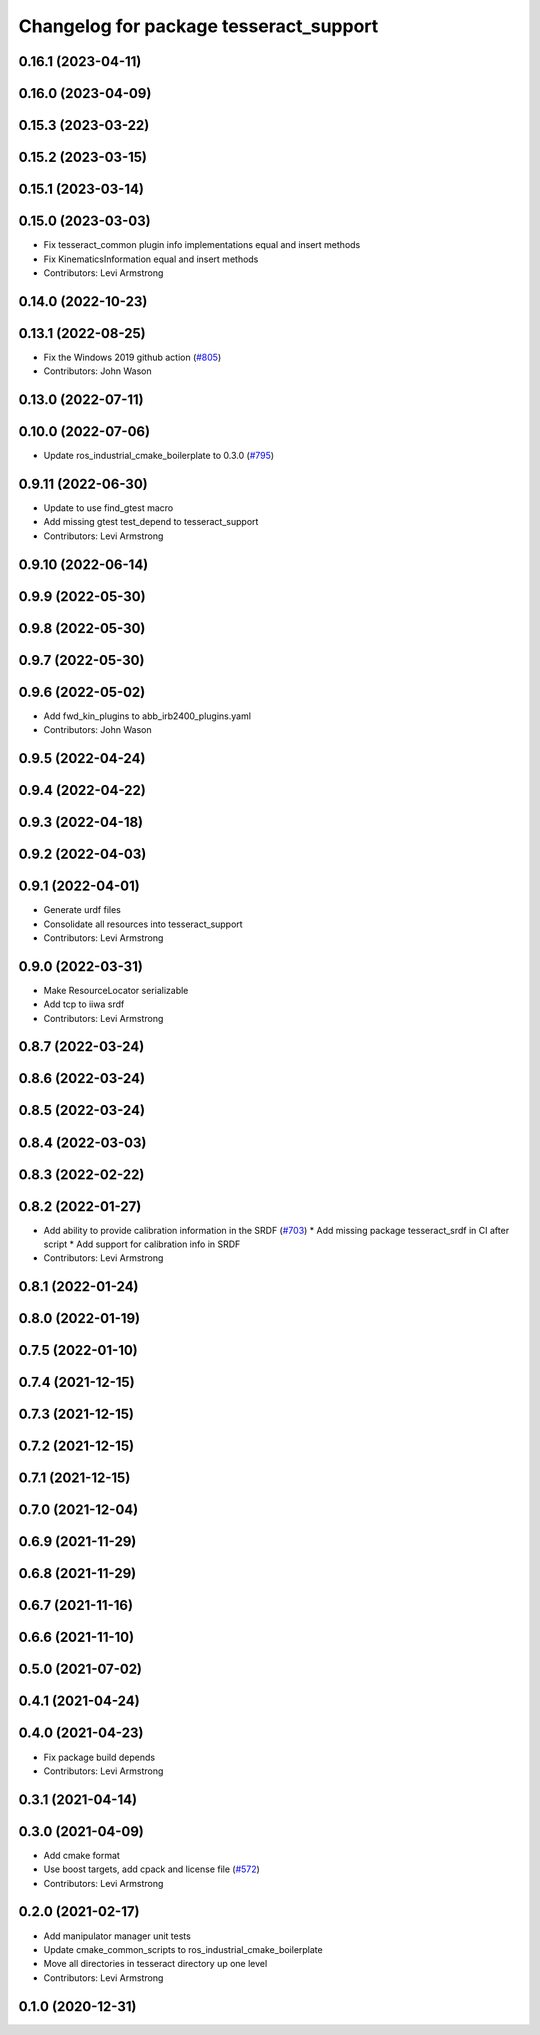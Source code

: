 ^^^^^^^^^^^^^^^^^^^^^^^^^^^^^^^^^^^^^^^
Changelog for package tesseract_support
^^^^^^^^^^^^^^^^^^^^^^^^^^^^^^^^^^^^^^^

0.16.1 (2023-04-11)
-------------------

0.16.0 (2023-04-09)
-------------------

0.15.3 (2023-03-22)
-------------------

0.15.2 (2023-03-15)
-------------------

0.15.1 (2023-03-14)
-------------------

0.15.0 (2023-03-03)
-------------------
* Fix tesseract_common plugin info implementations equal and insert methods
* Fix KinematicsInformation equal and insert methods
* Contributors: Levi Armstrong

0.14.0 (2022-10-23)
-------------------

0.13.1 (2022-08-25)
-------------------
* Fix the Windows 2019 github action (`#805 <https://github.com/tesseract-robotics/tesseract/issues/805>`_)
* Contributors: John Wason

0.13.0 (2022-07-11)
-------------------

0.10.0 (2022-07-06)
-------------------
* Update ros_industrial_cmake_boilerplate to 0.3.0 (`#795 <https://github.com/tesseract-robotics/tesseract/issues/795>`_)

0.9.11 (2022-06-30)
-------------------
* Update to use find_gtest macro
* Add missing gtest test_depend to tesseract_support
* Contributors: Levi Armstrong

0.9.10 (2022-06-14)
-------------------

0.9.9 (2022-05-30)
------------------

0.9.8 (2022-05-30)
------------------

0.9.7 (2022-05-30)
------------------

0.9.6 (2022-05-02)
------------------
* Add fwd_kin_plugins to abb_irb2400_plugins.yaml
* Contributors: John Wason

0.9.5 (2022-04-24)
------------------

0.9.4 (2022-04-22)
------------------

0.9.3 (2022-04-18)
------------------

0.9.2 (2022-04-03)
------------------

0.9.1 (2022-04-01)
------------------
* Generate urdf files
* Consolidate all resources into tesseract_support
* Contributors: Levi Armstrong

0.9.0 (2022-03-31)
------------------
* Make ResourceLocator serializable
* Add tcp to iiwa srdf
* Contributors: Levi Armstrong

0.8.7 (2022-03-24)
------------------

0.8.6 (2022-03-24)
------------------

0.8.5 (2022-03-24)
------------------

0.8.4 (2022-03-03)
------------------

0.8.3 (2022-02-22)
------------------

0.8.2 (2022-01-27)
------------------
* Add ability to provide calibration information in the SRDF (`#703 <https://github.com/tesseract-robotics/tesseract/issues/703>`_)
  * Add missing package tesseract_srdf in CI after script
  * Add support for calibration info in SRDF
* Contributors: Levi Armstrong

0.8.1 (2022-01-24)
------------------

0.8.0 (2022-01-19)
------------------

0.7.5 (2022-01-10)
------------------

0.7.4 (2021-12-15)
------------------

0.7.3 (2021-12-15)
------------------

0.7.2 (2021-12-15)
------------------

0.7.1 (2021-12-15)
------------------

0.7.0 (2021-12-04)
------------------

0.6.9 (2021-11-29)
------------------

0.6.8 (2021-11-29)
------------------

0.6.7 (2021-11-16)
------------------

0.6.6 (2021-11-10)
------------------

0.5.0 (2021-07-02)
------------------

0.4.1 (2021-04-24)
------------------

0.4.0 (2021-04-23)
------------------
* Fix package build depends
* Contributors: Levi Armstrong

0.3.1 (2021-04-14)
------------------

0.3.0 (2021-04-09)
------------------
* Add cmake format
* Use boost targets, add cpack and license file (`#572 <https://github.com/ros-industrial-consortium/tesseract/issues/572>`_)
* Contributors: Levi Armstrong

0.2.0 (2021-02-17)
------------------
* Add manipulator manager unit tests
* Update cmake_common_scripts to ros_industrial_cmake_boilerplate
* Move all directories in tesseract directory up one level
* Contributors: Levi Armstrong

0.1.0 (2020-12-31)
------------------
